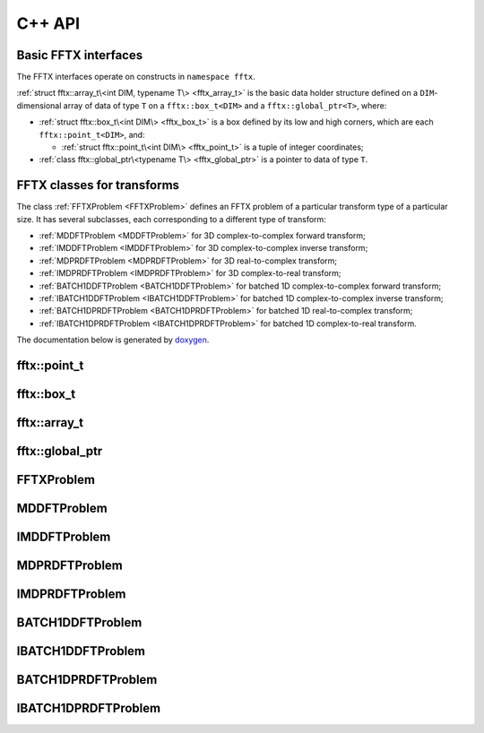 

C++ API
=======

.. _fftx_apis:

Basic FFTX interfaces
---------------------

The FFTX interfaces operate on constructs in
``namespace fftx``.

:ref:`struct fftx::array_t\<int DIM, typename T\> <fftx_array_t>` is the basic data
holder structure defined on a ``DIM``-dimensional array of data of type
``T`` on a ``fftx::box_t<DIM>`` and a ``fftx::global_ptr<T>``, where:

* :ref:`struct fftx::box_t\<int DIM\> <fftx_box_t>` is a box defined by its low and high corners, which are each ``fftx::point_t<DIM>``, and:
  
  * :ref:`struct fftx::point_t\<int DIM\> <fftx_point_t>` is a tuple of integer coordinates;

* :ref:`class fftx::global_ptr\<typename T\> <fftx_global_ptr>` is a pointer to data of type ``T``.

FFTX classes for transforms
---------------------------

The class :ref:`FFTXProblem <FFTXProblem>` defines an FFTX problem
of a particular transform type of a particular size.
It has several subclasses, each corresponding to a different type of transform:

* :ref:`MDDFTProblem <MDDFTProblem>` for 3D complex-to-complex forward transform;
* :ref:`IMDDFTProblem <IMDDFTProblem>` for 3D complex-to-complex inverse transform;
* :ref:`MDPRDFTProblem <MDPRDFTProblem>` for 3D real-to-complex transform;
* :ref:`IMDPRDFTProblem <IMDPRDFTProblem>` for 3D complex-to-real transform;
* :ref:`BATCH1DDFTProblem <BATCH1DDFTProblem>` for batched 1D complex-to-complex forward transform;
* :ref:`IBATCH1DDFTProblem <IBATCH1DDFTProblem>` for batched 1D complex-to-complex inverse transform;
* :ref:`BATCH1DPRDFTProblem <BATCH1DPRDFTProblem>` for batched 1D real-to-complex transform;
* :ref:`IBATCH1DPRDFTProblem <IBATCH1DPRDFTProblem>` for batched 1D complex-to-real transform.


The documentation below is generated by `doxygen <https://www.doxygen.nl>`_.

.. _fftx_point_t:

fftx::point_t
-------------

.. doxygenstruct:: fftx::point_t
   :project: FFTX
   :members:
..   :allow-dot-graphs:

.. _fftx_box_t:

fftx::box_t
-----------

.. doxygenstruct:: fftx::box_t
   :project: FFTX
   :members:
..   :allow-dot-graphs:

.. _fftx_array_t:

fftx::array_t
-------------

.. doxygenstruct:: fftx::array_t
   :project: FFTX
   :members:
..   :allow-dot-graphs:

.. _fftx_global_ptr:

fftx::global_ptr
----------------

.. doxygenclass:: fftx::global_ptr
   :project: FFTX
   :members:
..   :allow-dot-graphs:

.. _FFTXProblem:

FFTXProblem
-----------

.. doxygenclass:: FFTXProblem
   :members:
..   :allow-dot-graphs:

.. _MDDFTProblem:

MDDFTProblem
------------

.. doxygenclass:: MDDFTProblem
..   :allow-dot-graphs:

.. _IMDDFTProblem:

IMDDFTProblem
-------------

.. doxygenclass:: IMDDFTProblem
..   :allow-dot-graphs:

.. _MDPRDFTProblem:

MDPRDFTProblem
--------------

.. doxygenclass:: MDPRDFTProblem
..   :allow-dot-graphs:

.. _IMDPRDFTProblem:

IMDPRDFTProblem
---------------

.. doxygenclass:: IMDPRDFTProblem
..   :allow-dot-graphs:

.. _BATCH1DDFTProblem:

BATCH1DDFTProblem
-----------------

.. doxygenclass:: BATCH1DDFTProblem
..   :allow-dot-graphs:

.. _IBATCH1DDFTProblem:

IBATCH1DDFTProblem
------------------

.. doxygenclass:: IBATCH1DDFTProblem
..   :allow-dot-graphs:

.. _BATCH1DPRDFTProblem:

BATCH1DPRDFTProblem
-------------------

.. doxygenclass:: BATCH1DPRDFTProblem
..   :allow-dot-graphs:

.. _IBATCH1DPRDFTProblem:

IBATCH1DPRDFTProblem
--------------------

.. doxygenclass:: IBATCH1DPRDFTProblem
..   :allow-dot-graphs:


.. AVOID .. doxygengroup:: docTitleCmdGroup
.. AVOID    :project: FFTX
.. AVOID .. doxygenpage:: dotgraphs because "dotgraphs" can't be found.
.. AVOID .. doxygenindex:: because it writes out too much.
